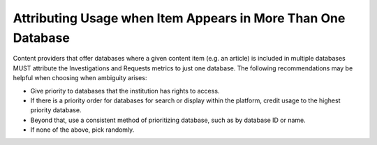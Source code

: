 .. The COUNTER Code of Practice © 2017-2024 by COUNTER Metrics
   is licensed under CC BY 4.0. To view a copy of this license,
   visit https://creativecommons.org/licenses/by/4.0/

Attributing Usage when Item Appears in More Than One Database
-------------------------------------------------------------

Content providers that offer databases where a given content item (e.g. an article) is included in multiple databases MUST attribute the Investigations and Requests metrics to just one database. The following recommendations may be helpful when choosing when ambiguity arises:

* Give priority to databases that the institution has rights to access.
* If there is a priority order for databases for search or display within the platform, credit usage to the highest priority database.
* Beyond that, use a consistent method of prioritizing database, such as by database ID or name.
* If none of the above, pick randomly.
